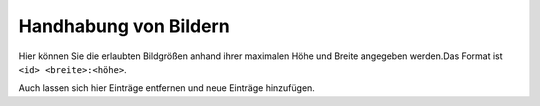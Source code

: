 Handhabung von Bildern
======================

Hier können Sie die erlaubten Bildgrößen anhand ihrer maximalen Höhe und Breite angegeben werden.Das Format ist ``<id> <breite>:<höhe>``.

Auch lassen sich hier Einträge entfernen und neue Einträge hinzufügen.

